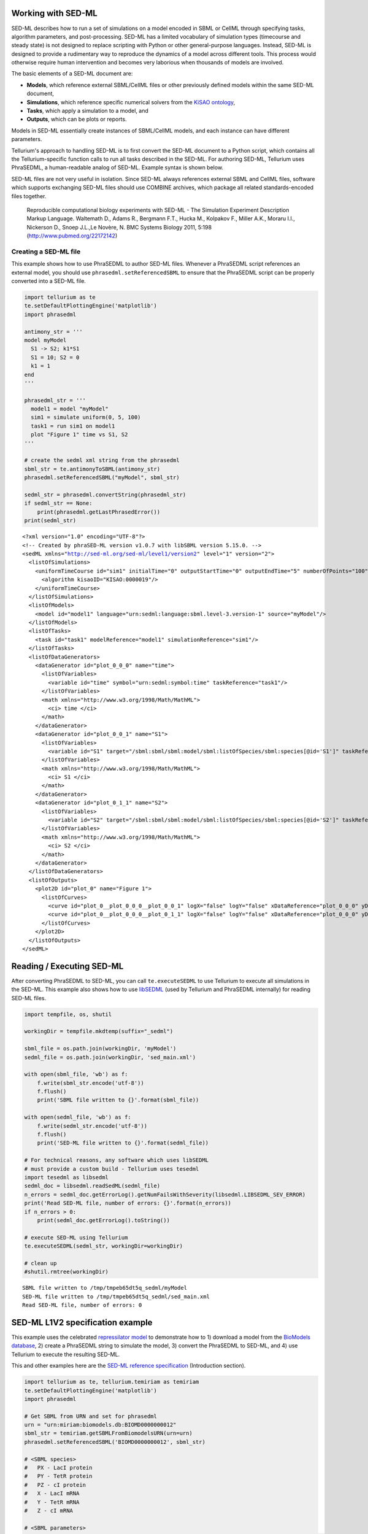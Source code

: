 

Working with SED-ML
~~~~~~~~~~~~~~~~~~~

SED-ML describes how to run a set of simulations on a model encoded in
SBML or CellML through specifying tasks, algorithm parameters, and
post-processing. SED-ML has a limited vocabulary of simulation types
(timecourse and steady state) is not designed to replace scripting with
Python or other general-purpose languages. Instead, SED-ML is designed
to provide a rudimentary way to reproduce the dynamics of a model across
different tools. This process would otherwise require human intervention
and becomes very laborious when thousands of models are involved.

The basic elements of a SED-ML document are:

-  **Models**, which reference external SBML/CellML files or other
   previously defined models within the same SED-ML document,
-  **Simulations**, which reference specific numerical solvers from the
   `KiSAO ontology <http://co.mbine.org/standards/kisao>`__,
-  **Tasks**, which apply a simulation to a model, and
-  **Outputs**, which can be plots or reports.

Models in SED-ML essentially create instances of SBML/CellML models, and
each instance can have different parameters.

Tellurium's approach to handling SED-ML is to first convert the SED-ML
document to a Python script, which contains all the Tellurium-specific
function calls to run all tasks described in the SED-ML. For authoring
SED-ML, Tellurium uses PhraSEDML, a human-readable analog of SED-ML.
Example syntax is shown below.

SED-ML files are not very useful in isolation. Since SED-ML always
references external SBML and CellML files, software which supports
exchanging SED-ML files should use COMBINE archives, which package all
related standards-encoded files together.

    Reproducible computational biology experiments with SED-ML - The
    Simulation Experiment Description Markup Language. Waltemath D.,
    Adams R., Bergmann F.T., Hucka M., Kolpakov F., Miller A.K., Moraru
    I.I., Nickerson D., Snoep J.L.,Le Novère, N. BMC Systems Biology
    2011, 5:198 (http://www.pubmed.org/22172142)

Creating a SED-ML file
^^^^^^^^^^^^^^^^^^^^^^

This example shows how to use PhraSEDML to author SED-ML files. Whenever
a PhraSEDML script references an external model, you should use
``phrasedml.setReferencedSBML`` to ensure that the PhraSEDML script can
be properly converted into a SED-ML file.

.. code-block:: python

    import tellurium as te
    te.setDefaultPlottingEngine('matplotlib')
    import phrasedml
    
    antimony_str = '''
    model myModel
      S1 -> S2; k1*S1
      S1 = 10; S2 = 0
      k1 = 1
    end
    '''
    
    phrasedml_str = '''
      model1 = model "myModel"
      sim1 = simulate uniform(0, 5, 100)
      task1 = run sim1 on model1
      plot "Figure 1" time vs S1, S2
    '''
    
    # create the sedml xml string from the phrasedml
    sbml_str = te.antimonyToSBML(antimony_str)
    phrasedml.setReferencedSBML("myModel", sbml_str)
    
    sedml_str = phrasedml.convertString(phrasedml_str)
    if sedml_str == None:
        print(phrasedml.getLastPhrasedError())
    print(sedml_str)



.. raw:: html

    <script>requirejs.config({paths: { 'plotly': ['https://cdn.plot.ly/plotly-latest.min']},});if(!window.Plotly) {{require(['plotly'],function(plotly) {window.Plotly=plotly;});}}</script>


.. parsed-literal::

    <?xml version="1.0" encoding="UTF-8"?>
    <!-- Created by phraSED-ML version v1.0.7 with libSBML version 5.15.0. -->
    <sedML xmlns="http://sed-ml.org/sed-ml/level1/version2" level="1" version="2">
      <listOfSimulations>
        <uniformTimeCourse id="sim1" initialTime="0" outputStartTime="0" outputEndTime="5" numberOfPoints="100">
          <algorithm kisaoID="KISAO:0000019"/>
        </uniformTimeCourse>
      </listOfSimulations>
      <listOfModels>
        <model id="model1" language="urn:sedml:language:sbml.level-3.version-1" source="myModel"/>
      </listOfModels>
      <listOfTasks>
        <task id="task1" modelReference="model1" simulationReference="sim1"/>
      </listOfTasks>
      <listOfDataGenerators>
        <dataGenerator id="plot_0_0_0" name="time">
          <listOfVariables>
            <variable id="time" symbol="urn:sedml:symbol:time" taskReference="task1"/>
          </listOfVariables>
          <math xmlns="http://www.w3.org/1998/Math/MathML">
            <ci> time </ci>
          </math>
        </dataGenerator>
        <dataGenerator id="plot_0_0_1" name="S1">
          <listOfVariables>
            <variable id="S1" target="/sbml:sbml/sbml:model/sbml:listOfSpecies/sbml:species[@id='S1']" taskReference="task1" modelReference="model1"/>
          </listOfVariables>
          <math xmlns="http://www.w3.org/1998/Math/MathML">
            <ci> S1 </ci>
          </math>
        </dataGenerator>
        <dataGenerator id="plot_0_1_1" name="S2">
          <listOfVariables>
            <variable id="S2" target="/sbml:sbml/sbml:model/sbml:listOfSpecies/sbml:species[@id='S2']" taskReference="task1" modelReference="model1"/>
          </listOfVariables>
          <math xmlns="http://www.w3.org/1998/Math/MathML">
            <ci> S2 </ci>
          </math>
        </dataGenerator>
      </listOfDataGenerators>
      <listOfOutputs>
        <plot2D id="plot_0" name="Figure 1">
          <listOfCurves>
            <curve id="plot_0__plot_0_0_0__plot_0_0_1" logX="false" logY="false" xDataReference="plot_0_0_0" yDataReference="plot_0_0_1"/>
            <curve id="plot_0__plot_0_0_0__plot_0_1_1" logX="false" logY="false" xDataReference="plot_0_0_0" yDataReference="plot_0_1_1"/>
          </listOfCurves>
        </plot2D>
      </listOfOutputs>
    </sedML>
    


Reading / Executing SED-ML
~~~~~~~~~~~~~~~~~~~~~~~~~~

After converting PhraSEDML to SED-ML, you can call ``te.executeSEDML``
to use Tellurium to execute all simulations in the SED-ML. This example
also shows how to use
`libSEDML <https://github.com/fbergmann/libSEDML>`__ (used by Tellurium
and PhraSEDML internally) for reading SED-ML files.

.. code-block:: python

    import tempfile, os, shutil
    
    workingDir = tempfile.mkdtemp(suffix="_sedml")
    
    sbml_file = os.path.join(workingDir, 'myModel')
    sedml_file = os.path.join(workingDir, 'sed_main.xml')
    
    with open(sbml_file, 'wb') as f:
        f.write(sbml_str.encode('utf-8'))
        f.flush()
        print('SBML file written to {}'.format(sbml_file))
    
    with open(sedml_file, 'wb') as f:
        f.write(sedml_str.encode('utf-8'))
        f.flush()
        print('SED-ML file written to {}'.format(sedml_file))
    
    # For technical reasons, any software which uses libSEDML
    # must provide a custom build - Tellurium uses tesedml
    import tesedml as libsedml
    sedml_doc = libsedml.readSedML(sedml_file)
    n_errors = sedml_doc.getErrorLog().getNumFailsWithSeverity(libsedml.LIBSEDML_SEV_ERROR)
    print('Read SED-ML file, number of errors: {}'.format(n_errors))
    if n_errors > 0:
        print(sedml_doc.getErrorLog().toString())
    
    # execute SED-ML using Tellurium
    te.executeSEDML(sedml_str, workingDir=workingDir)
    
    # clean up
    #shutil.rmtree(workingDir)


.. parsed-literal::

    SBML file written to /tmp/tmpeb65dt5q_sedml/myModel
    SED-ML file written to /tmp/tmpeb65dt5q_sedml/sed_main.xml
    Read SED-ML file, number of errors: 0



.. image:: _notebooks/core/tesedmlExample_files/tesedmlExample_4_1.png


SED-ML L1V2 specification example
~~~~~~~~~~~~~~~~~~~~~~~~~~~~~~~~~

This example uses the celebrated `repressilator
model <https://www.ebi.ac.uk/biomodels-main/BIOMD0000000012>`__ to
demonstrate how to 1) download a model from the `BioModels
database <https://www.ebi.ac.uk/biomodels-main/>`__, 2) create a
PhraSEDML string to simulate the model, 3) convert the PhraSEDML to
SED-ML, and 4) use Tellurium to execute the resulting SED-ML.

This and other examples here are the `SED-ML reference
specification <http://sed-ml.sourceforge.net/documents/sed-ml-L1V2.pdf>`__
(Introduction section).

.. code-block:: python

    import tellurium as te, tellurium.temiriam as temiriam
    te.setDefaultPlottingEngine('matplotlib')
    import phrasedml
    
    # Get SBML from URN and set for phrasedml
    urn = "urn:miriam:biomodels.db:BIOMD0000000012"
    sbml_str = temiriam.getSBMLFromBiomodelsURN(urn=urn)
    phrasedml.setReferencedSBML('BIOMD0000000012', sbml_str)
    
    # <SBML species>
    #   PX - LacI protein
    #   PY - TetR protein
    #   PZ - cI protein
    #   X - LacI mRNA
    #   Y - TetR mRNA
    #   Z - cI mRNA
    
    # <SBML parameters>
    #   ps_a - tps_active: Transcrition from free promotor in transcripts per second and promotor
    #   ps_0 - tps_repr: Transcrition from fully repressed promotor in transcripts per second and promotor
    
    phrasedml_str = """
        model1 = model "{}"
        model2 = model model1 with ps_0=1.3E-5, ps_a=0.013
        sim1 = simulate uniform(0, 1000, 1000)
        task1 = run sim1 on model1
        task2 = run sim1 on model2
    
        # A simple timecourse simulation
        plot "Figure 1.1 Timecourse of repressilator" task1.time vs task1.PX, task1.PZ, task1.PY
    
        # Applying preprocessing
        plot "Figure 1.2 Timecourse after pre-processing" task2.time vs task2.PX, task2.PZ, task2.PY
    
        # Applying postprocessing
        plot "Figure 1.3 Timecourse after post-processing" task1.PX/max(task1.PX) vs task1.PZ/max(task1.PZ), \
                                                           task1.PY/max(task1.PY) vs task1.PX/max(task1.PX), \
                                                           task1.PZ/max(task1.PZ) vs task1.PY/max(task1.PY)
    """.format('BIOMD0000000012')
    
    # convert to SED-ML
    sedml_str = phrasedml.convertString(phrasedml_str)
    if sedml_str == None:
        raise RuntimeError(phrasedml.getLastError())
    
    # Run the SED-ML file with results written in workingDir
    import tempfile, shutil, os
    workingDir = tempfile.mkdtemp(suffix="_sedml")
    # write out SBML
    with open(os.path.join(workingDir, 'BIOMD0000000012'), 'wb') as f:
        f.write(sbml_str.encode('utf-8'))
    te.executeSEDML(sedml_str, workingDir=workingDir)
    shutil.rmtree(workingDir)


.. parsed-literal::

    INFO:root:Initialising BioModels service (WSDL)



.. image:: _notebooks/core/tesedmlExample_files/tesedmlExample_6_1.png



.. image:: _notebooks/core/tesedmlExample_files/tesedmlExample_6_2.png



.. image:: _notebooks/core/tesedmlExample_files/tesedmlExample_6_3.png


Execute SED-ML Archive
~~~~~~~~~~~~~~~~~~~~~~

Tellurium can read and execute the SED-ML from a SED-ML archive. This is
**not** the same as a COMBINE archive (see below for COMBINE archive
examples).

.. code-block:: python

    import tellurium as te
    from tellurium.tests.testdata import sedxDir
    import os
    omexPath = os.path.join(sedxDir, "BIOMD0000000003.sedx")
    print('Loading SED-ML archive from path: {}'.format(omexPath))
    print('Using {} as a working directory'.format(os.path.join(os.path.split(omexPath)[0], '_te_BIOMD0000000003')))
    
    # execute the SED-ML archive
    te.executeSEDML(omexPath)


.. parsed-literal::

    Loading SED-ML archive from path: /home/poltergeist/devel/src/tellurium/tellurium/tests/testdata/sedml/sedx/BIOMD0000000003.sedx
    Using /home/poltergeist/devel/src/tellurium/tellurium/tests/testdata/sedml/sedx/_te_BIOMD0000000003 as a working directory


.. parsed-literal::

    /home/poltergeist/devel/src/tellurium/tellurium/tecombine.py:329: UserWarning:
    
    No 'manifest.xml' in archive, trying to resolve manually
    



.. image:: _notebooks/core/tesedmlExample_files/tesedmlExample_8_2.png


